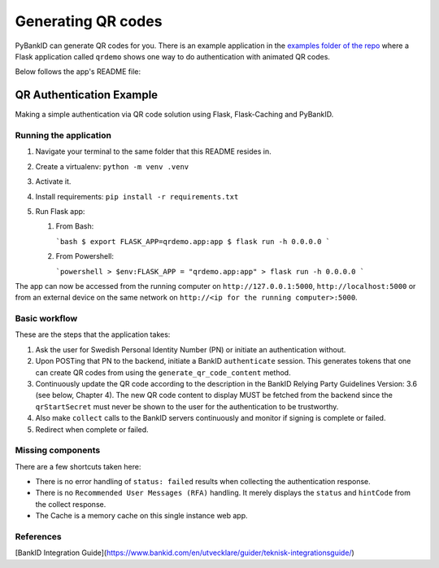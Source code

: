 .. _examples:

===================
Generating QR codes
===================

PyBankID can generate QR codes for you. There is an example application in the
`examples folder of the repo <https://github.com/hbldh/pybankid/tree/master/examples>`_ where a
Flask application called ``qrdemo`` shows one way to do authentication with animated QR codes.

Below follows the app's README file:

QR Authentication Example
-------------------------

Making a simple authentication via QR code solution using Flask, Flask-Caching and PyBankID.

Running the application
~~~~~~~~~~~~~~~~~~~~~~~

1. Navigate your terminal to the same folder that this README resides in.
2. Create a virtualenv: ``python -m venv .venv``
3. Activate it.
4. Install requirements: ``pip install -r requirements.txt``
5. Run Flask app:

   1. From Bash:

      ```bash
      $ export FLASK_APP=qrdemo.app:app
      $ flask run -h 0.0.0.0
      ```
   2. From Powershell:

      ```powershell
      > $env:FLASK_APP = "qrdemo.app:app"
      > flask run -h 0.0.0.0
      ```

The app can now be accessed from the running computer on ``http://127.0.0.1:5000``, ``http://localhost:5000`` or from an
external device on the same network on ``http://<ip for the running computer>:5000``.


Basic workflow
~~~~~~~~~~~~~~

These are the steps that the application takes:

1. Ask the user for Swedish Personal Identity Number (PN) or initiate an authentication without.
2. Upon POSTing that PN to the backend, initiate a BankID ``authenticate`` session. This generates tokens that
   one can create QR codes from using the ``generate_qr_code_content`` method.
3. Continuously update the QR code according to the description in the BankID Relying Party Guidelines
   Version: 3.6 (see below, Chapter 4). The new QR code content to display MUST be fetched from the backend since
   the ``qrStartSecret`` must never be shown to the user for the authentication to be trustworthy.
4. Also make ``collect`` calls to the BankID servers continuously and monitor if signing is complete or failed.
5. Redirect when complete or failed.


Missing components
~~~~~~~~~~~~~~~~~~

There are a few shortcuts taken here:

- There is no error handling of ``status: failed`` results when collecting the authentication response.
- There is no ``Recommended User Messages (RFA)`` handling. It merely displays the ``status`` and ``hintCode`` from the collect response.
- The Cache is a memory cache on this single instance web app.

References
~~~~~~~~~~

[BankID Integration Guide](https://www.bankid.com/en/utvecklare/guider/teknisk-integrationsguide/)
